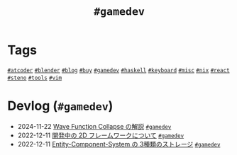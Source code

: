 #+TITLE: =#gamedev=

* Tags

@@html:<a href="/tags/atcoder.html" class="org-tag"><code>#atcoder</code></a>@@ @@html:<a href="/tags/blender.html" class="org-tag"><code>#blender</code></a>@@ @@html:<a href="/tags/blog.html" class="org-tag"><code>#blog</code></a>@@ @@html:<a href="/tags/buy.html" class="org-tag"><code>#buy</code></a>@@ @@html:<a href="/tags/gamedev.html" class="org-tag"><code>#gamedev</code></a>@@ @@html:<a href="/tags/haskell.html" class="org-tag"><code>#haskell</code></a>@@ @@html:<a href="/tags/keyboard.html" class="org-tag"><code>#keyboard</code></a>@@ @@html:<a href="/tags/misc.html" class="org-tag"><code>#misc</code></a>@@ @@html:<a href="/tags/nix.html" class="org-tag"><code>#nix</code></a>@@ @@html:<a href="/tags/react.html" class="org-tag"><code>#react</code></a>@@ @@html:<a href="/tags/steno.html" class="org-tag"><code>#steno</code></a>@@ @@html:<a href="/tags/tools.html" class="org-tag"><code>#tools</code></a>@@ @@html:<a href="/tags/vim.html" class="org-tag"><code>#vim</code></a>@@

* Devlog (=#gamedev=)
#+ATTR_HTML: :class sitemap
- @@html:<date>2024-11-22</date>@@ [[file:/2024-11-19-wfc.org][Wave Function Collapse の解説]] @@html:<a href="/tags/gamedev.html" class="org-tag"><code>#gamedev</code></a>@@
- @@html:<date>2022-12-11</date>@@ [[file:/2022-12-11-inkfs.org][開発中の 2D フレームワークについて]] @@html:<a href="/tags/gamedev.html" class="org-tag"><code>#gamedev</code></a>@@
- @@html:<date>2022-12-11</date>@@ [[file:/2022-12-11-ecs-storages.org][Entity-Component-System の 3種類のストレージ]] @@html:<a href="/tags/gamedev.html" class="org-tag"><code>#gamedev</code></a>@@
